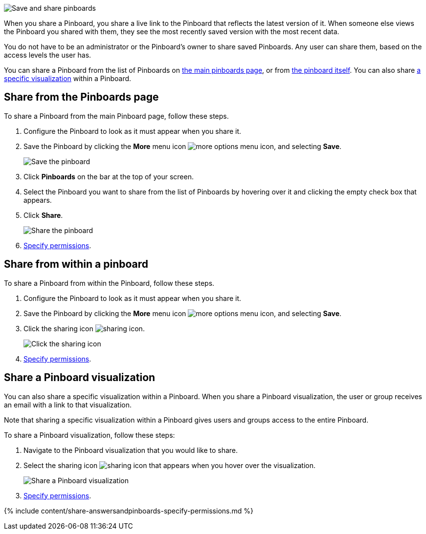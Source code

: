 image::sharing-pinboards.gif[Save and share pinboards]

When you share a Pinboard, you share a live link to the Pinboard that reflects the latest version of it.
When someone else views the Pinboard you shared with them, they see the most recently saved version with the most recent data.

You do not have to be an administrator or the Pinboard's owner to share saved Pinboards.
Any user can share them, based on the access levels the user has.

You can share a Pinboard from the list of Pinboards on <<share-mainpinboardpage,the main pinboards page>>, or from <<share-pinboardpage,the pinboard itself>>.
You can also share <<share-viz,a specific visualization>> within a Pinboard.

[#share-mainpinboardpage]
== Share from the Pinboards page

To share a Pinboard from the main Pinboard page, follow these steps.

. Configure the Pinboard to look as it must appear when you share it.
. Save the Pinboard by clicking the *More* menu icon image:icon-ellipses.png[more options menu icon], and selecting *Save*.
+
image::sharing-pinboardsave.png[Save the pinboard]

. Click *Pinboards* on the bar at the top of your screen.
. Select the Pinboard you want to share from the list of Pinboards by hovering over it and clicking the empty check box that appears.
. Click *Share*.
+
image::sharing-pinboard-mainpageshare.png[Share the pinboard]

. <<specify-permissions,Specify permissions>>.

[#share-pinboardpage]
== Share from within a pinboard

To share a Pinboard from within the Pinboard, follow these steps.

. Configure the Pinboard to look as it must appear when you share it.
. Save the Pinboard by clicking the *More* menu icon image:icon-ellipses.png[more options menu icon], and selecting *Save*.
. Click the sharing icon image:icon-share-10px.png[sharing icon].
+
image::sharing-pinboardshareicon.png[Click the sharing icon]

. <<specify-permissions,Specify permissions>>.

[#share-viz]
== Share a Pinboard visualization

You can also share a specific visualization within a Pinboard.
When you share a Pinboard visualization, the user or group receives an email with a link to that visualization.

Note that sharing a specific visualization within a Pinboard gives users and groups access to the entire Pinboard.

To share a Pinboard visualization, follow these steps:

. Navigate to the Pinboard visualization that you would like to share.
. Select the sharing icon image:icon-share-10px.png[sharing icon] that appears when you hover over the visualization.
+
image::share-pinboard-viz-button.png[Share a Pinboard visualization]

. <<specify-permissions,Specify permissions>>.

{% include content/share-answersandpinboards-specify-permissions.md %}

